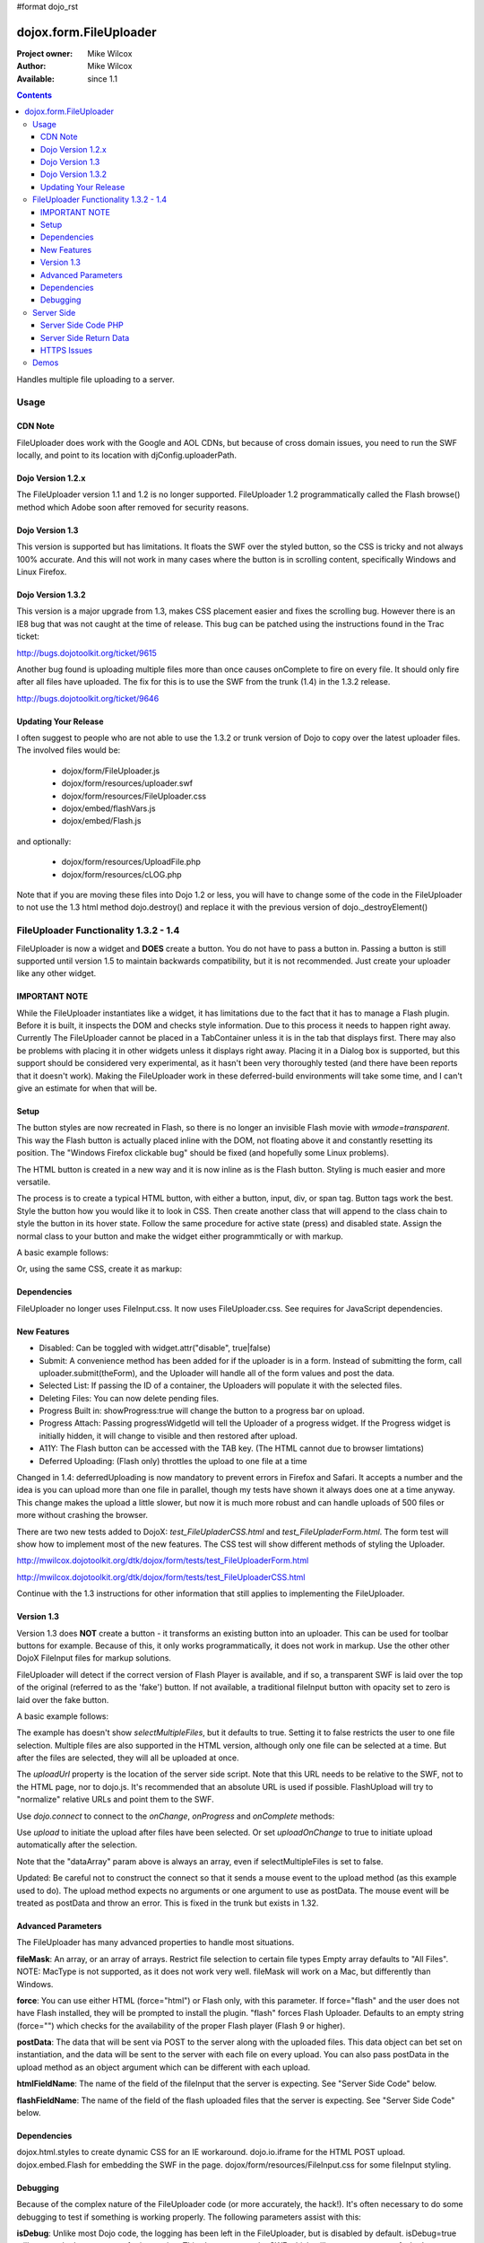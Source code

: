 #format dojo_rst

dojox.form.FileUploader
=======================

:Project owner: Mike Wilcox
:Author: Mike Wilcox
:Available: since 1.1

.. contents::
  :depth: 3

Handles multiple file uploading to a server. 

=====
Usage
=====

CDN Note
--------

FileUploader does work with the Google and AOL CDNs, but because of cross domain issues, you need to run the SWF locally, and point to its location with djConfig.uploaderPath. 

Dojo Version 1.2.x
------------------

The FileUploader version 1.1 and 1.2 is no longer supported. FileUploader 1.2 programmatically called the Flash browse() method which Adobe soon after removed for security reasons.

Dojo Version 1.3
----------------

This version is supported but has limitations. It floats the SWF over the styled button, so the CSS is tricky and not always 100% accurate. And this will not work in many cases where the button is in scrolling content, specifically Windows and Linux Firefox.

Dojo Version 1.3.2
------------------

This version is a major upgrade from 1.3, makes CSS placement easier and fixes the scrolling bug. However there is an IE8 bug that was not caught at the time of release. This bug can be patched using the instructions found in the Trac ticket:

http://bugs.dojotoolkit.org/ticket/9615

Another bug found is uploading multiple files more than once causes onComplete to fire on every file. It should only fire after all files have uploaded. The fix for this is to use the SWF from the trunk (1.4) in the 1.3.2 release. 

http://bugs.dojotoolkit.org/ticket/9646

Updating Your Release
---------------------

I often suggest to people who are not able to use the 1.3.2 or trunk version of Dojo to copy over the latest uploader files. The involved files would be:

 - dojox/form/FileUploader.js
 - dojox/form/resources/uploader.swf
 - dojox/form/resources/FileUploader.css
 - dojox/embed/flashVars.js
 - dojox/embed/Flash.js

and optionally:

 - dojox/form/resources/UploadFile.php
 - dojox/form/resources/cLOG.php

Note that if you are moving these files into Dojo 1.2 or less, you will have to change some of the code in the FileUploader to not use the 1.3 html method dojo.destroy() and replace it with the previous version of dojo._destroyElement()

======================================
FileUploader Functionality 1.3.2 - 1.4
======================================

FileUploader is now a widget and **DOES** create a button. You do not have to pass a button in. Passing a button is still supported until version 1.5 to maintain backwards compatibility, but it is not recommended. Just create your uploader like any other widget.

IMPORTANT NOTE
--------------

While the FileUploader instantiates like a widget, it has limitations due to the fact that it has to manage a Flash plugin. Before it is built, it inspects the DOM and checks style information. Due to this process it needs to happen right away. Currently The FileUploader cannot be placed in a TabContainer unless it is in the tab that displays first. There may also be problems with placing it in other widgets unless it displays right away. Placing it in a Dialog box is supported, but this support should be considered very experimental, as it hasn't been very thoroughly tested (and there have been reports that it doesn't work). Making the FileUploader work in these deferred-build environments will take some time, and I can't give an estimate for when that will be.  

Setup
-----

The button styles are now recreated in Flash, so there is no longer an invisible Flash movie with *wmode=transparent*. This way the Flash button is actually placed inline with the DOM, not floating above it and constantly resetting its position. The "Windows Firefox clickable bug" should be fixed (and hopefully some Linux problems).

The HTML button is created in a new way and it is now inline as is the Flash button. Styling is much easier and more versatile.

The process is to create a typical HTML button, with either a button, input, div, or span tag. Button tags work the best. Style the button how you would like it to look in CSS. Then create another class that will append to the class chain to style the button in its hover state. Follow the same procedure for active state (press) and disabled state. Assign the normal class to your button and make the widget either programmtically or with markup.

A basic example follows:

.. code-block :: css
 :linenos:

 .uploadBtn{
     border:1px solid #333333;
     background:url(buttonEnabled.png) #d0d0d0 repeat-x scroll 0px top;
     font-size:14px;
     width:201px;
     height:30px;
     vertical-align:middle; /* emulates a <button> if node is not */
     text-align:center;
 }
 .uploadHover{
     background-image:url(buttonHover.png);
     cursor:pointer;
     font-weight:bold;
 }
 
 .uploadPress{
     background-image:url(buttonActive.png);
 }
 .uploadDisabled{
     background-image:none;
     background-color:#666;
     color:#999;
     border:1px solid #999;
 }
 

.. code-block :: html
 :linenos:

 <div id="btn" class="uploadBtn">Select Files</div>
  
.. code-block :: javascript
 :linenos:
 
 var uploader = new dojox.form.FileUploader({
     hoverClass:"uploadHover",
     activeClass:"uploadBtn",
     pressClass:"uploadPress",
     disabledClass:"uploadDisable",
     uploadUrl:pathToUploadServerScript
 }, "btn");
 
Or, using the same CSS, create it as markup:


.. code-block :: html
 :linenos:

 <div class="uploadBtn" dojoType="dojox.form.FileUploader" hoverClass="uploadHover" pressClas="uploadPress"
      activeClass="uploadBtn" disabledClass="uploadDisable" uploadUrl="../serverpage.php">Select Files</div>


Dependencies
------------

FileUploader no longer uses FileInput.css. It now uses FileUploader.css. See requires for JavaScript dependencies.

New Features
------------

* Disabled: Can be toggled with widget.attr("disable", true|false)
* Submit: A convenience method has been added for if the uploader is in a form. Instead of submitting the form, call uploader.submit(theForm), and the Uploader will handle all of the form values and post the data.
* Selected List: If passing the ID of a container, the Uploaders will populate it with the selected files.
* Deleting Files: You can now delete pending files.
* Progress Built in: showProgress:true will change the button to a progress bar on upload.
* Progress Attach: Passing progressWidgetId will tell the Uploader of a progress widget. If the Progress widget is initially hidden, it will change to visible and then restored after upload.
* A11Y: The Flash button can be accessed with the TAB key. (The HTML cannot due to browser limtations)
* Deferred Uploading: (Flash only) throttles the upload to one file at a time

Changed in 1.4: deferredUploading is now mandatory to prevent errors in Firefox and Safari. It accepts a number and the idea is you can upload more than one file in parallel, though my tests have shown it always does one at a time anyway. This change makes the upload a little slower, but now it is much more robust and can handle uploads of 500 files or more without crashing the browser.
 
There are two new tests added to DojoX: *test_FileUpladerCSS.html* and *test_FileUpladerForm.html*. The form test will show how to implement most of the new features. The CSS test will show different methods of styling the Uploader. 

http://mwilcox.dojotoolkit.org/dtk/dojox/form/tests/test_FileUploaderForm.html

http://mwilcox.dojotoolkit.org/dtk/dojox/form/tests/test_FileUploaderCSS.html

Continue with the 1.3 instructions for other information that still applies to implementing the FileUploader.

Version 1.3
-----------

Version 1.3 does **NOT** create a button - it transforms an existing button into an uploader. This can be used for toolbar buttons for example. Because of this, it only works programmatically, it does not work in markup. Use the other other DojoX FileInput files for markup solutions. 

FileUploader will detect if the correct version of Flash Player is available, and if so, a transparent SWF is laid over the top of the original (referred to as the 'fake') button. If not available, a traditional fileInput button with opacity set to zero is laid over the fake button.

A basic example follows:

.. code-block :: javascript
 :linenos:
 
 var uploader = new dojox.form.FileUploader({
     button:dijit.byId("myFakeButton"), 
     uploadUrl:uploadUrl, 
 });

The example has doesn't show *selectMultipleFiles*, but it defaults to true. Setting it to false restricts the user to one file selection. Multiple files are also supported in the HTML version, although only one file can be selected at a time. But after the files are selected, they will all be uploaded at once.
 
The *uploadUrl* property is the location of the server side script. Note that this URL needs to be relative to the SWF, not to the HTML page, nor to dojo.js. It's recommended that an absolute URL is used if possible. FlashUpload will try to "normalize" relative URLs and point them to the SWF. 

Use *dojo.connect* to connect to the *onChange*, *onProgress* and *onComplete* methods:

.. code-block :: javascript
 :linenos:
 
 dojo.connect(uploader, "onChange", function(dataArray){
     dojo.forEach(dataArray, function(data){
         dojo.byId("myTextarea").value += data.name+" "+Math.ceil(data.size*.001)+"kb \n";
     });
 });
 dojo.connect(uploader, "onProgress", function(dataArray){
     dojo.forEach(dataArray, function(data){
         dojo.byId("myTextarea").value += "onProgress: ("+data.percent+"%) "+data.name+" \n";	
     });
 });
 dojo.connect(uploader, "onComplete", function(dataArray){
     dojo.forEach(dataArray, function(d){
         dojo.byId("myTextarea").value += "onComplete: "+d.file+" \n";
     });
 });

Use *upload* to initiate the upload after files have been selected. Or set *uploadOnChange* to true to initiate upload automatically after the selection.

Note that the "dataArray" param above is always an array, even if selectMultipleFiles is set to false.  

Updated: Be careful not to construct the connect so that it sends a mouse event to the upload method (as this example used to do). The upload method expects no arguments or one argument to use as postData. The mouse event will be treated as postData and throw an error. This is fixed in the trunk but exists in 1.32.

.. code-block :: javascript
 :linenos:
 
 dojo.connect(dijit.byId("myUploadButton"), "onClick", function(){
     uploader.upload();
 });


Advanced Parameters
-------------------

The FileUploader has many advanced properties to handle most situations.

**fileMask**: An array, or an array of arrays. Restrict file selection to certain file types Empty array defaults to "All Files". NOTE: MacType is not supported, as it does not work very well. fileMask will work on a Mac, but differently than Windows.

.. code-block :: javascript
 :linenos:
 
 var fileMask = ["Images", "*.jpg;*.jpeg;*.gif;*.png"]
 //	or
 var fileMask = [
     ["Jpeg File", 	"*.jpg;*.jpeg"],
     ["GIF File", 	"*.gif"],
     ["PNG File", 	"*.png"],
     ["All Images", 	"*.jpg;*.jpeg;*.gif;*.png"],
 ];
 var uploader = new dojox.form.FileUploader({
     button:dijit.byId("myFakeButton"), 
     uploadUrl:uploadUrl,
     fileMask:fileMask
 });


**force**: You can use either HTML (force="html") or Flash only, with this parameter. If force="flash" and the user does not have Flash installed, they will be prompted to install the plugin. "flash" forces Flash Uploader. Defaults to an empty string (force="") which checks for the availability of the proper Flash player (Flash 9 or higher).

**postData**: The data that will be sent via POST to the server along with the uploaded files. This data object can bet set on instantiation, and the data will be sent to the server with each file on every upload. You can also pass postData in the upload method as an object argument which can be different with each upload.

**htmlFieldName**: The name of the field of the fileInput that the server is expecting. See "Server Side Code" below.

**flashFieldName**: The name of the field of the flash uploaded files that the server is expecting. See "Server Side Code" below.

Dependencies
------------

dojox.html.styles to create dynamic CSS for an IE workaround.
dojo.io.iframe for the HTML POST upload.
dojox.embed.Flash for embedding the SWF in the page.
dojox/form/resources/FileInput.css for some fileInput styling.

Debugging
---------

Because of the complex nature of the FileUploader code (or more accurately, the hack!). It's often necessary to do some debugging to test if something is working properly. The following parameters assist with this:

**isDebug**: Unlike most Dojo code, the logging has been left in the FileUploader, but is disabled by default. isDebug=true will turn on the log messages for inspection. This also passes to the SWF which will output messages of what's happening in there.

**devMode**: Changing this parameter to true will set the opacity of the HTML upload button to 100% and remove transparency from the Flash upload button. This helps to determine of the button is being positioned correctly.

===========
Server Side
===========

The transfer of data happens through Flash and so the you will not be able to inspect the data in Firebug. It's recommended to use Charles or Fiddler if you wish to inspect the transfer.

http://www.charlesproxy.com/

http://www.fiddler2.com/fiddler2/

The following transfer example is taken from:

http://livedocs.adobe.com/flash/9.0/ActionScriptLangRefV3/flash/net/FileReference.html

It includes examples two post parameters, api_sig and api_key. The name for the field where the file can be found is set to "photo" (Adobe default is "FileData" and FileUploader changes this default to "flashUploadFiles").

.. code-block :: text
 :linenos:

 POST /handler.cfm HTTP/1.1 
   Accept: text/*
   Content-Type: multipart/form-data; 
   boundary=----------Ij5ae0ae0KM7GI3KM7ei4cH2ei4gL6 
   User-Agent: Shockwave Flash 
   Host: www.example.com 
   Content-Length: 421 
   Connection: Keep-Alive 
   Cache-Control: no-cache
  
   ------------Ij5GI3GI3ei4GI3ei4KM7GI3KM7KM7
   Content-Disposition: form-data; name="Filename"
  
   MyFile.jpg
   ------------Ij5GI3GI3ei4GI3ei4KM7GI3KM7KM7
   Content-Disposition: form-data; name="api_sig"
  
   XXXXXXXXXXXXXXXXXXXXXXXXXXXXXXX
   ------------Ij5GI3GI3ei4GI3ei4KM7GI3KM7KM7
   Content-Disposition: form-data; name="api_key"
  
   XXXXXXXXXXXXXXXXXXXXXXXXXXXXXX
   ------------Ij5GI3GI3ei4GI3ei4KM7GI3KM7KM7
   Content-Disposition: form-data; name="auth_token"
  
   XXXXXXXXXXXXXXXXXXXXXX
   ------------Ij5GI3GI3ei4GI3ei4KM7GI3KM7KM7
   Content-Disposition: form-data; name="photo"; filename="MyFile.jpg"
   Content-Type: application/octet-stream
  
   FileDataHere
   ------------Ij5GI3GI3ei4GI3ei4KM7GI3KM7KM7
   Content-Disposition: form-data; name="Upload"
   
   Submit Query
   ------------Ij5GI3GI3ei4GI3ei4KM7GI3KM7KM7--

Whether HTML or Flash, the payload is done with a multipart transfer. The file data is uploaded to a temp folder on the server. After the upload is complete, the server script is called. It is the job of the server script to know where this temp folder is and access the file (to move it to the destination, and or perform tasks upon it).

During a Flash multi-file upload, the images are uploaded in parallel (unless FileUploader.deferredUploading=true), however, the server script only receives one file at a time. So if five files are uploaded, the server script will be called five times.

During an HTML multi-file upload, the files are all uploaded at once, and after all five are completely uploaded to the temp folder, the server script is called just once. Each file will be referenced as numerically sequenced fields: uploadedfile0, uploadedfile1, uploadedfile2, etc. Single file uploads will of course call the server script once.

With a multipart request the POST data is the contents for the first part and the uploaded files is an array (or an object) of each additional part. Refer to your particular server documentation for how to reference the files (PHP is used as an example in the next section).

The return data needs to be formatted very specifically, ad there are different formats for Flash and HTML. See **Server Side Return Data** below. 

Server Side Code PHP
--------------------

FlashUploader comes with a working PHP file, *dojox/form/resources/UploadFile.php*, to use as a reference for how your server side code should work. UploadFile.php has two dependencies, *dojo/tests/resources/JSON.php*, which is used for converting the return data to a JSO string, and *dojox/form/resources/cLog.php* which is used to log message to a text file, placed relative to the PHP file.

UploadFile.php is expecting one of three things: 

1) A file or files from Flash
2) A file from HTML
3) Multiple files from HTML

The PHP file is inspecting the header and looking for the parameters set in FileUploader: *htmlFieldName* or *flashFieldName*. Whatever you set these parameters to, they must match on the server. The current code uses "flashUploadFiles" as the default Flash field name. (The default field name in Flash is "Filedata", which is over written to show that you can do custom field names). Therefore the server must be made aware of this parameter, as it is set on line 69: *$fieldName = "flashUploadFiles";*

The field name for the HTML uploader works much the same way. The only difference is if you do multi-file upload with HTML, this essentially continues to add fileInputs to the form, and in doing so, appends numbers to the fileInput field names, starting with '0'. That's why one file fieldname will look like "myFieldName" but two files will look like [ "myFieldName0", "myFieldName1" ] to the server side code. 

Server Side Return Data
-----------------------

How the data is returned from the server is not difficult, but it is very important. If not done correctly, it can be the cause of reported errors that the "onComplete" is not firing in FileUploader.

**NOTE** The Flash uploader and the HTML uploader need differently formatted return data. You will need to inspect the post data to determine which type to return.

If *flashFieldName* is found in the post data and Flash is being used on the client side, all that is needed for return data is a key-value string, and it can simply be returned, as at the end of a function. You may also want to insert *exit* or whatever necessary to cease execution of the remainder of the code. Example:

.. code-block :: html
 :linenos:
 
 $data .='file='.$file.',name='.$name.',width='.$width.',height='.$height.',type='.$type;
 echo($data);
 exit;
 
For non-PHP devs this translates to:

.. code-block :: text
 :linenos:
 
 $name = name of the file, such as "PIC01.jpg"
 $file = name of the file and the path, such as "uploaded/PIC01.jpg"
 $width, $height = the dimensions (if you are working with images)
 $type = the extension of the file - JPG, GIF, PNG, etc.


The return to Flash should look like:

.. code-block :: text
 :linenos:

 "file=uploaded/PIC01.jpg,name=PIC01.jpg,width=320,height=240,type=jpg"
 

This string should be returned, or printed, or echoed.

New in 1.4, you can add an error key if one file was in error; say if it was not of the correct type. This error code or message will be returned in the onComplete dataArray. It's important to note that as far as the FileUploader is concerned, everything was a success. It's up to your custom code to test for this error.

The return string with an error might look like:

.. code-block :: text
 :linenos:

 "file=uploaded/PIC01.jpg,name=PIC01.jpg,width=320,height=240,type=jpg,error=Not recognized file type"

You can also send back arbitrary parameters from your server-side script using this comma-delimitted format.  For example, adding variables foo and abc:

.. code-block :: text
 :linenos:

 "file=uploaded/PIC01.jpg,name=PIC01.jpg,width=320,height=240,type=jpg,foo=bar,abc=123"

Then you can access these variables in the client-side functions using dataArray[i].additionalParams.foo and dataArray[i].additionalParams.abc.

If *htmlFieldName* is used, the code on the client side gets pretty tricky, as an iframe is necessary for the file-post, and reading back from that iframe presents problems. In order to read the iframe return data accurately cross browser, the code needs to be wrapped in a *<textarea>*. You can see the code for this on the very last line of UploadFiles.php. Note that the textarea needs to be outside of the PHP. Example:

.. code-block :: html
 :linenos:
 
 <?php
     ....code....
 ?>
 <textarea><?php print $json->encode($dataObject); ?></textarea>
 
For non-PHP devs, this translates into a JSON string, wrapped in a textarea, returned as HTML. I know it's screwy, but that's how it works.

If you are having problems getting onComplete to fire, look at this code first. Often the problem is the server side code is not catching the flash field name for whatever reason (perhaps the client and server names don't match) and the code is falling to the end of the page and returning a textarea to Flash. Recently Code has been added in the SWF that checks for this, so if that is the problem, you should be notified with a console message.

HTTPS Issues
------------

Attempting to upload to an HTTPS server can be very difficult in Firefox and Safari due to the fact that they do not share the same session as the browser page. IE has much fewer issues. Potential workarounds (mostly unverified as I do not have an HTTPS server to test with):

 - Here is the official Adobe bug report on the issue: https://bugs.adobe.com/jira/browse/FP-226

 - Firefox does not like self signed security certificates. It has been said that an official signed cert will work.

 - It was brought to my attention that an .htaccess files on the server will work with the following content:

.. code-block :: text
 :linenos:
 
 <IfModule mod_security.c>
   SecFilterEngine Off
   SecFilterScanPOST Off
 </IfModule>
 

HOWEVER, this site says that opens you up to SQL injection attacks. He offers other solutions:
http://pumastudios.com/2009/05/file-uploads-and-mod_security-vs-wordpress-wp-adminadmin-ajaxphp

The original poster responds:

    This is not only a https issue. It's also on simple http connections. Ist a bug of adobe flash player in conjunction with the web application firewall (modsecurity). If i understand that correctly the flash player sends one "\\n\\r" instead but the http protocol requires "\\n\\r\\n\\r". For modsecutiry this is a rule break so it delivers 403 rejected.

    And yes if you disable modsecurity sql injections can be done on all post vars that are later processed by the database an not escaped within the application. So another safer way - until adobe fixed this problem and all flash players are updated - is the following but may not work on all servers: 

.. code-block :: text
 :linenos:
 
 <IfModule mod_security.c>
  SetEnvIfNoCase Content-Type "^multipart/form-data;" "MODSEC_NOPOSTBUFFERING=Do not buffer file uploads"
 </IfModule>
 
(Thanks to minobun for all the great info on this thorny issue)
 
The other, less desirable solutions, are: 
 - Have an HTTP server to handle the uploads and use a crossdomain.xml file to handle the different protocol. 
 - You may need to resort to force the HTML uploader.
 
More references to this issue:
 - http://bugs.dojotoolkit.org/ticket/8911
 - http://bugs.dojotoolkit.org/ticket/10306
 - http://wiki.modxcms.com/index.php/What_is_mod_security_and_how_does_it_affect_me
 - http://www.modsecurity.org/documentation/modsecurity-apache/1.9.3/html-multipage/06-special_features.html

=====
Demos
=====

 - http://mwilcox.dojotoolkit.org/dtk/dojox/form/tests/test_FileUploader.html
 - http://mwilcox.dojotoolkit.org/dtk/demos/uploader/demo.html
 - http://mwilcox.dojotoolkit.org/dtk/dojox/form/tests/test_FileUploaderForm.html
 - http://mwilcox.dojotoolkit.org/dtk/dojox/form/tests/test_FileUploaderCSS.html

